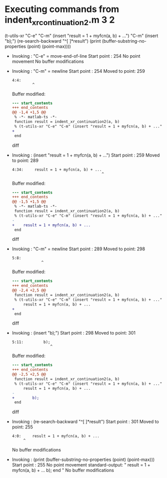 #+startup: showall

* Executing commands from indent_xr_continuation2.m:3:2:

  (t-utils-xr "C-e" "C-m" (insert "result = 1 + myfcn(a, b) + ...") "C-m" (insert "b);") (re-search-backward "^[ ]*result") (print (buffer-substring-no-properties (point) (point-max))))

- Invoking      : "C-e" = move-end-of-line
  Start point   :  254
  No point movement
  No buffer modifications

- Invoking      : "C-m" = newline
  Start point   :  254
  Moved to point:  259
  : 4:4:     
  :          ^
  Buffer modified:
  #+begin_src diff
--- start_contents
+++ end_contents
@@ -1,4 +1,5 @@
 % -*- matlab-ts -*-
 function result = indent_xr_continuation2(a, b)
 % (t-utils-xr "C-e" "C-m" (insert "result = 1 + myfcn(a, b) + ...") "C-m" (insert "b);") (re-search-backward "^[ ]*result") (print (buffer-substring-no-properties (point) (point-max))))
+    
 end
  #+end_src diff

- Invoking      : (insert "result = 1 + myfcn(a, b) + ...")
  Start point   :  259
  Moved to point:  289
  : 4:34:     result = 1 + myfcn(a, b) + ...
  :                                         ^
  Buffer modified:
  #+begin_src diff
--- start_contents
+++ end_contents
@@ -1,5 +1,5 @@
 % -*- matlab-ts -*-
 function result = indent_xr_continuation2(a, b)
 % (t-utils-xr "C-e" "C-m" (insert "result = 1 + myfcn(a, b) + ...") "C-m" (insert "b);") (re-search-backward "^[ ]*result") (print (buffer-substring-no-properties (point) (point-max))))
-    
+    result = 1 + myfcn(a, b) + ...
 end
  #+end_src diff

- Invoking      : "C-m" = newline
  Start point   :  289
  Moved to point:  298
  : 5:8:         
  :              ^
  Buffer modified:
  #+begin_src diff
--- start_contents
+++ end_contents
@@ -2,4 +2,5 @@
 function result = indent_xr_continuation2(a, b)
 % (t-utils-xr "C-e" "C-m" (insert "result = 1 + myfcn(a, b) + ...") "C-m" (insert "b);") (re-search-backward "^[ ]*result") (print (buffer-substring-no-properties (point) (point-max))))
     result = 1 + myfcn(a, b) + ...
+        
 end
  #+end_src diff

- Invoking      : (insert "b);")
  Start point   :  298
  Moved to point:  301
  : 5:11:         b);
  :                  ^
  Buffer modified:
  #+begin_src diff
--- start_contents
+++ end_contents
@@ -2,5 +2,5 @@
 function result = indent_xr_continuation2(a, b)
 % (t-utils-xr "C-e" "C-m" (insert "result = 1 + myfcn(a, b) + ...") "C-m" (insert "b);") (re-search-backward "^[ ]*result") (print (buffer-substring-no-properties (point) (point-max))))
     result = 1 + myfcn(a, b) + ...
-        
+        b);
 end
  #+end_src diff

- Invoking      : (re-search-backward "^[ ]*result")
  Start point   :  301
  Moved to point:  255
  : 4:0:     result = 1 + myfcn(a, b) + ...
  :      ^
  No buffer modifications

- Invoking      : (print (buffer-substring-no-properties (point) (point-max)))
  Start point   :  255
  No point movement
  standard-output:
    "    result = 1 + myfcn(a, b) + ...
          b);
  end
  "
  No buffer modifications

